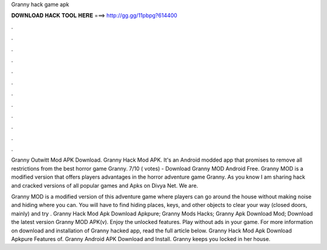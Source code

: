 Granny hack game apk



𝐃𝐎𝐖𝐍𝐋𝐎𝐀𝐃 𝐇𝐀𝐂𝐊 𝐓𝐎𝐎𝐋 𝐇𝐄𝐑𝐄 ===> http://gg.gg/11pbpg?614400



.



.



.



.



.



.



.



.



.



.



.



.

Granny Outwitt Mod APK Download. Granny Hack Mod APK. It's an Android modded app that promises to remove all restrictions from the best horror game Granny. 7/10 ( votes) - Download Granny MOD Android Free. Granny MOD is a modified version that offers players advantages in the horror adventure game Granny. As you know I am sharing hack and cracked versions of all popular games and Apks on Divya Net. We are.

Granny MOD is a modified version of this adventure game where players can go around the house without making noise and hiding where you can. You will have to find hiding places, keys, and other objects to clear your way (closed doors, mainly) and try . Granny Hack Mod Apk Download Apkpure; Granny Mods Hacks; Granny Apk Download Mod; Download the latest version Granny MOD APK(v). Enjoy the unlocked features. Play without ads in your game. For more information on download and installation of Granny hacked app, read the full article below. Granny Hack Mod Apk Download Apkpure Features of. Granny Android APK Download and Install. Granny keeps you locked in her house.
